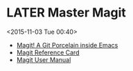 * LATER Master Magit
  <2015-11-03 Tue 00:40>
- [[http://magit.vc][Magit! A Git Porcelain inside Emacs]]
- [[http://magit.vc/manual/magit-refcard.pdf][Magit Reference Card]]
- [[http://magit.vc/manual/magit][Magit User Manual]]
